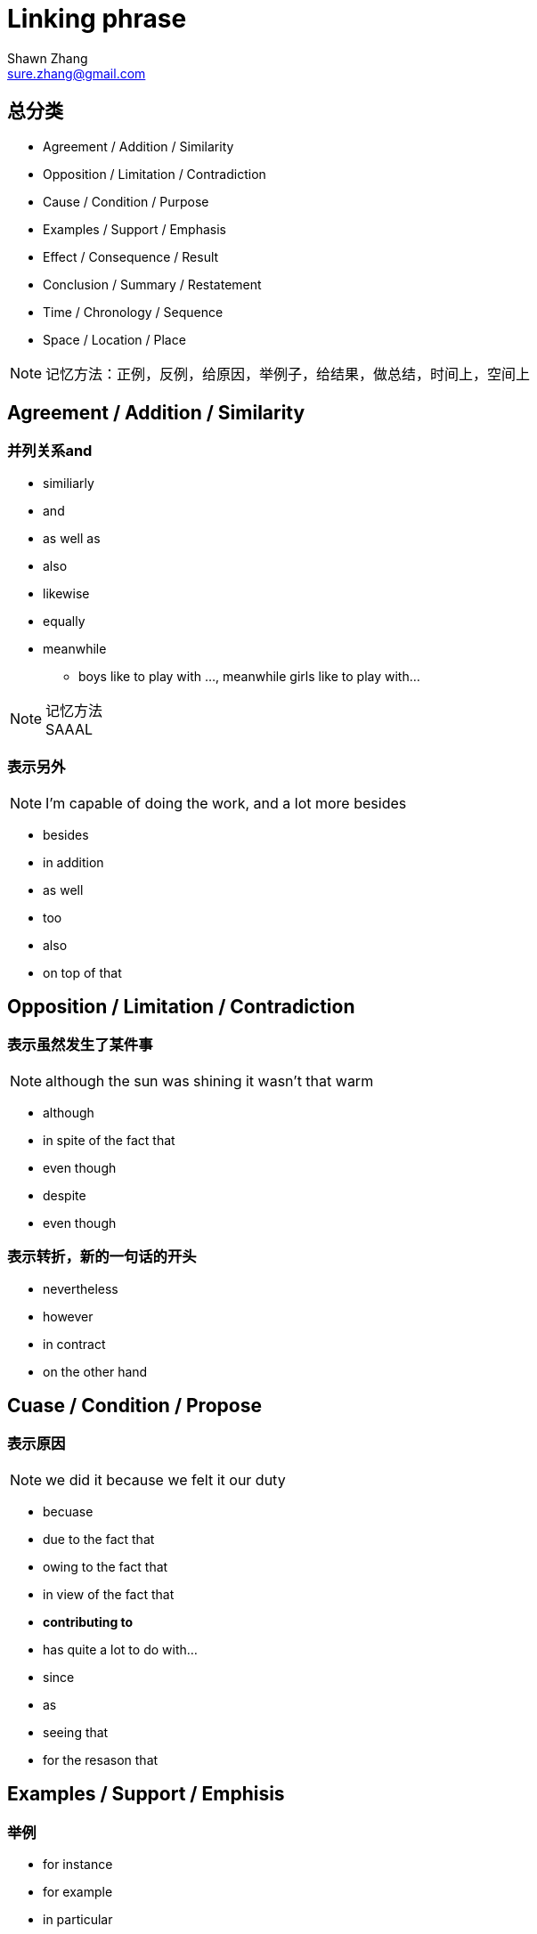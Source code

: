 = Linking phrase
Shawn Zhang <sure.zhang@gmail.com>

== 总分类

* Agreement / Addition / Similarity
* Opposition / Limitation / Contradiction
* Cause / Condition / Purpose
* Examples / Support / Emphasis
* Effect / Consequence / Result
* Conclusion / Summary / Restatement
* Time / Chronology / Sequence
* Space / Location / Place

[NOTE]
记忆方法：正例，反例，给原因，举例子，给结果，做总结，时间上，空间上

////////////////////////////////////////////////////////////////////////////
////////////////////////////////////////////////////////////////////////////
== Agreement / Addition / Similarity

=== 并列关系and
* similiarly
* and
* as well as
* also
* likewise
* equally
* meanwhile
** boys like to play with ..., meanwhile girls like to play with...

.记忆方法
[NOTE]
SAAAL

=== 表示另外
[NOTE]
I'm capable of doing the work, and a lot more besides

* besides
* in addition
* as well
* too
* also
* on top of that

////////////////////////////////////////////////////////////////////////////
////////////////////////////////////////////////////////////////////////////
== Opposition / Limitation / Contradiction

=== 表示虽然发生了某件事
[NOTE]
although the sun was shining it wasn't that warm

* although
* in spite of the fact that
* even though
* despite
* even though

=== 表示转折，新的一句话的开头
* nevertheless
* however
* in contract
* on the other hand

////////////////////////////////////////////////////////////////////////////
////////////////////////////////////////////////////////////////////////////

== Cuase / Condition / Propose

=== 表示原因
[NOTE]
we did it because we felt it our duty

* becuase

* due to the fact that 
* owing to the fact that
* in view of the fact that
* *contributing to*
* has quite a lot to do with...

* since
* as
* seeing that

* for the resason that


////////////////////////////////////////////////////////////////////////////
////////////////////////////////////////////////////////////////////////////

== Examples / Support / Emphisis

=== 举例
* for instance
* for example
* in particular
* as an example
* *to be more precise*

=== 多个中强调其中之一，普通中强调特别


* especially
* particularly
* specifically

.例句
[NOTE]
====
* he despised them all, especially Newyork
* I don't particularly want to be reminded of that time
====

=== 表示事实上

* in fact
* in reality
* in truth
* in actual fact

* actually
* truely
* really

* as a matter of fact
* as it happens
* believe it or not
* to tell the truth

////////////////////////////////////////////////////////////////////////////
////////////////////////////////////////////////////////////////////////////

== Effect / Consequence / Result

=== 因此
* thus
* hence
* so
* as a result
* therefore

=== 结果
* Consequently
* Accordingly 

=== 在此基础上
* in that case
* in that situation
* under those circumstanses

=== 以我的经验
* in my experience
* in my understanding
* to my knowledge

== Reference
* http://www.smart-words.org/linking-words/transition-words.html